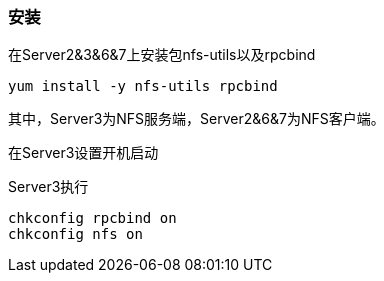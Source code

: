 === 安装

在Server2&3&6&7上安装包nfs-utils以及rpcbind

`yum install -y nfs-utils rpcbind`

其中，Server3为NFS服务端，Server2&6&7为NFS客户端。

在Server3设置开机启动

[source,bash]
.Server3执行
----
chkconfig rpcbind on
chkconfig nfs on
----